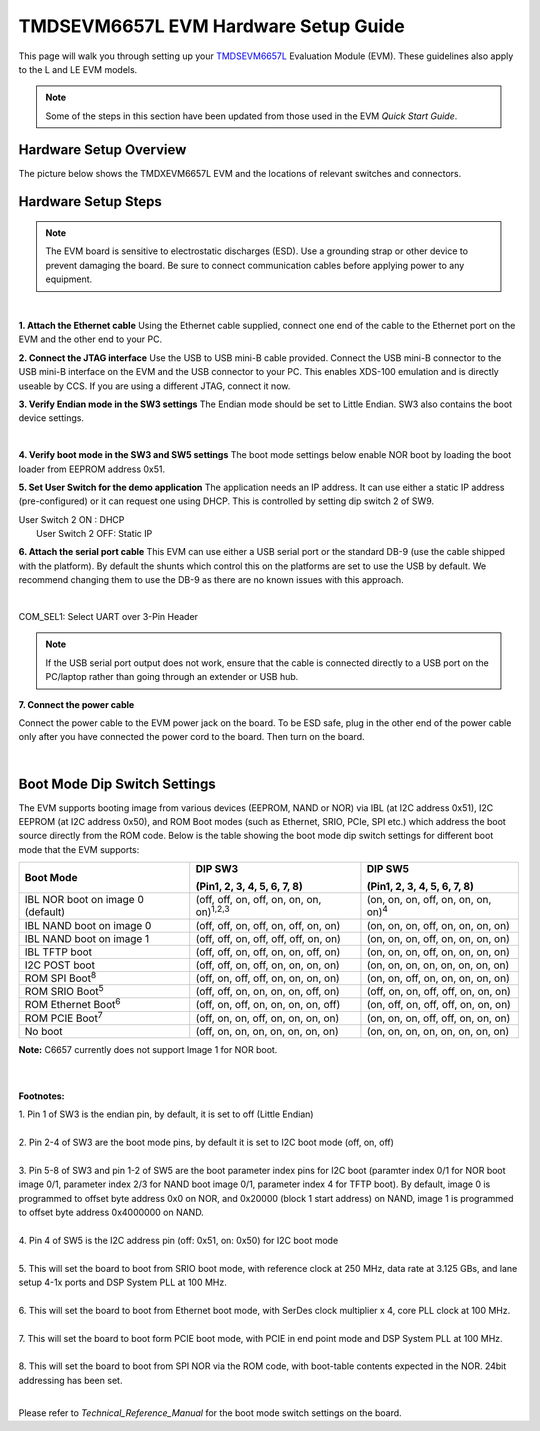 
TMDSEVM6657L EVM Hardware Setup Guide
======================================


This page will walk you through setting up your
`TMDSEVM6657L <http://www.ti.com/tool/TMDSEVM6657>`__
Evaluation Module (EVM). These guidelines also apply to the L and LE EVM
models.

.. note:: Some of the steps in this section have been updated from those used in the EVM *Quick Start Guide*.

Hardware Setup Overview
-----------------------

The picture below shows the TMDXEVM6657L EVM and the locations of
relevant switches and connectors.

.. image:: /images/TMDSEVM6657L-image.jpg


Hardware Setup Steps
--------------------

.. note:: The EVM board is sensitive to electrostatic discharges (ESD). Use a grounding strap or other device to prevent damaging the board. Be sure to connect communication cables before applying power to any equipment.

|

**1. Attach the Ethernet cable**
Using the Ethernet cable supplied, connect one end of the cable to the
Ethernet port on the EVM and the other end to your PC.

**2. Connect the JTAG interface**
Use the USB to USB mini-B cable provided. Connect the USB mini-B
connector to the USB mini-B interface on the EVM and the USB connector
to your PC. This enables XDS-100 emulation and is directly useable by
CCS. If you are using a different JTAG, connect it now.

**3. Verify Endian mode in the SW3 settings**
The Endian mode should be set to Little Endian. SW3 also contains the
boot device settings.

.. image:: /images/TMD6657LSW3.png
   :scale: 60%

|

**4. Verify boot mode in the SW3 and SW5 settings**
The boot mode settings below enable NOR boot by loading the boot loader
from EEPROM address 0x51.

.. image:: /images/TMD6657LSW3-6.png
   :scale: 60%

**5. Set User Switch for the demo application**
The application needs an IP address. It can use either a static IP
address (pre-configured) or it can request one using DHCP. This is
controlled by setting dip switch 2 of SW9.

| User Switch 2 ON : DHCP
|  User Switch 2 OFF: Static IP

.. image:: /images/TMD6678LSW9.png
   :scale: 60%

**6. Attach the serial port cable**
This EVM can use either a USB serial port or the standard DB-9 (use the
cable shipped with the platform). By default the shunts which control
this on the platforms are set to use the USB by default. We recommend
changing them to use the DB-9 as there are no known issues with this
approach.

.. image:: /images/TMDXEVM6657L-shunts.jpg
   :scale: 70%

|

.. image:: /images/TMDXEVM6657LCOMSEL.png
   :scale: 70%

COM\_SEL1: Select UART over 3-Pin Header

.. note:: If the USB serial port output does not work, ensure that the cable is connected directly to a USB port on the PC/laptop rather than going through an extender or USB hub.

**7. Connect the power cable**

Connect the power cable to the EVM power jack on the board. To be ESD
safe, plug in the other end of the power cable only after you have
connected the power cord to the board. Then turn on the board.

|

Boot Mode Dip Switch Settings
-----------------------------

The EVM supports booting image from various devices (EEPROM, NAND or
NOR) via IBL (at I2C address 0x51), I2C EEPROM (at I2C address 0x50),
and ROM Boot modes (such as Ethernet, SRIO, PCIe, SPI etc.) which
address the boot source directly from the ROM code. Below is the table
showing the boot mode dip switch settings for different boot mode that
the EVM supports:

+--------------------------+--------------------------+--------------------------+
| Boot Mode                | DIP SW3                  | DIP SW5                  |
|                          |                          |                          |
|                          | (Pin1, 2, 3, 4, 5, 6, 7, | (Pin1, 2, 3, 4, 5, 6, 7, |
|                          | 8)                       | 8)                       |
+==========================+==========================+==========================+
| IBL NOR boot on image 0  | (off, off, on, off, on,  | (on, on, on, off, on,    |
| (default)                | on, on,                  | on, on, on)\ :sup:`4`    |
|                          | on)\ :sup:`1,2,3`        |                          |
+--------------------------+--------------------------+--------------------------+
| IBL NAND boot on image 0 | (off, off, on, off, on,  | (on, on, on, off, on,    |
|                          | off, on, on)             | on, on, on)              |
+--------------------------+--------------------------+--------------------------+
| IBL NAND boot on image 1 | (off, off, on, off, off, | (on, on, on, off, on,    |
|                          | off, on, on)             | on, on, on)              |
+--------------------------+--------------------------+--------------------------+
| IBL TFTP boot            | (off, off, on, off, on,  | (on, on, on, off, on,    |
|                          | on, off, on)             | on, on, on)              |
+--------------------------+--------------------------+--------------------------+
| I2C POST boot            | (off, off, on, off, on,  | (on, on, on, on, on, on, |
|                          | on, on, on)              | on, on)                  |
+--------------------------+--------------------------+--------------------------+
| ROM SPI Boot\ :sup:`8`   | (off, on, off, off, on,  | (on, on, off, on, on,    |
|                          | on, on, on)              | on, on, on)              |
+--------------------------+--------------------------+--------------------------+
| ROM SRIO Boot\ :sup:`5`  | (off, off, on, on, on,   | (off, on, on, off, off,  |
|                          | on, off, on)             | on, on, on)              |
+--------------------------+--------------------------+--------------------------+
| ROM Ethernet             | (off, on, off, on, on,   | (on, off, on, off, off,  |
| Boot\ :sup:`6`           | on, on, off)             | on, on, on)              |
+--------------------------+--------------------------+--------------------------+
| ROM PCIE Boot\ :sup:`7`  | (off, on, on, off, on,   | (on, on, on, off, off,   |
|                          | on, on, on)              | on, on, on)              |
+--------------------------+--------------------------+--------------------------+
| No boot                  | (off, on, on, on, on,    | (on, on, on, on, on, on, |
|                          | on, on, on)              | on, on)                  |
+--------------------------+--------------------------+--------------------------+

|  **Note:** C6657 currently does not support Image 1 for NOR boot.

|
|

**Footnotes:**

|  1. Pin 1 of SW3 is the endian pin, by default, it is set to off (Little Endian)
|

|  2. Pin 2-4 of SW3 are the boot mode pins, by default it is set to I2C boot mode (off, on, off)
|

|  3. Pin 5-8 of SW3 and pin 1-2 of SW5 are the boot parameter index pins for I2C boot (paramter index 0/1 for NOR boot image 0/1, parameter index 2/3 for NAND boot image 0/1, parameter index 4 for TFTP boot). By default, image 0 is programmed to offset byte address 0x0 on NOR, and 0x20000 (block 1 start address) on NAND, image 1 is programmed to offset byte address 0x4000000 on NAND.
|

|  4. Pin 4 of SW5 is the I2C address pin (off: 0x51, on: 0x50)  for I2C boot mode
|

|  5. This will set the board to boot from SRIO boot mode, with reference clock at 250 MHz, data rate at 3.125 GBs, and lane setup 4-1x ports and DSP System PLL at 100 MHz.
|

|  6. This will set the board to boot from Ethernet boot mode, with SerDes clock multiplier x 4, core PLL clock at 100 MHz.
|

|  7. This will set the board to boot form PCIE boot mode, with PCIE in end point mode and DSP System PLL at 100 MHz.
|

|  8. This will set the board to boot from SPI NOR via the ROM code, with boot-table contents expected in the NOR. 24bit addressing has been set.
|


Please refer to *Technical\_Reference\_Manual* for the boot mode
switch settings on the board.

